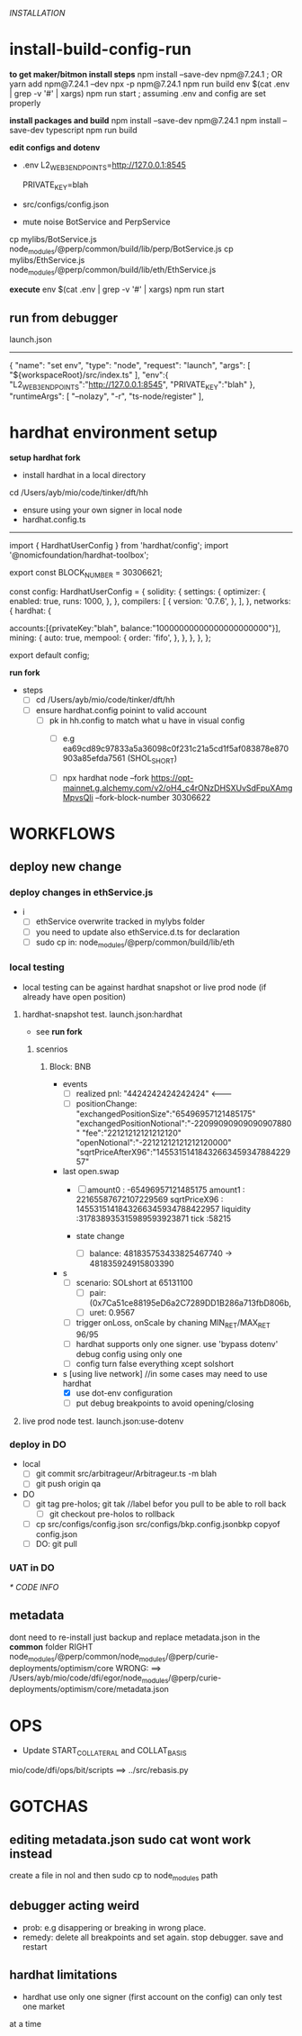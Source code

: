 [[INSTALLATION]]
* install-build-config-run
*to get maker/bitmon install steps*
npm install --save-dev npm@7.24.1 ; OR yarn add npm@7.24.1 --dev
npx -p npm@7.24.1 npm run build
env $(cat .env | grep -v '#' | xargs) npm run start  ; assuming .env and config are set properly
  
*install packages and build*
npm install --save-dev npm@7.24.1
npm install --save-dev typescript
npm run build

*edit configs and dotenv*
- .env
  L2_WEB3_ENDPOINTS=http://127.0.0.1:8545
  # secrets
  PRIVATE_KEY=blah


- src/configs/config.json

- mute noise BotService and PerpService
cp mylibs/BotService.js node_modules/@perp/common/build/lib/perp/BotService.js
cp mylibs/EthService.js node_modules/@perp/common/build/lib/eth/EthService.js

*execute*
env $(cat .env | grep -v '#' | xargs) npm run start



** run from debugger
launch.json
------------
{
      "name": "set env",
      "type": "node",
      "request": "launch",
      "args": [
        "${workspaceRoot}/src/index.ts"
      ],
      "env":{
        "L2_WEB3_ENDPOINTS":"http://127.0.0.1:8545",
        "PRIVATE_KEY":"blah"
      },
      "runtimeArgs": [
        "--nolazy",
        "-r",
        "ts-node/register"
      ],

* hardhat environment setup
**setup hardhat fork**
- install hardhat in a local directory
cd /Users/ayb/mio/code/tinker/dft/hh


- ensure using your own signer in local node
- hardhat.config.ts
------------------------
import { HardhatUserConfig } from 'hardhat/config';
import '@nomicfoundation/hardhat-toolbox';

export const BLOCK_NUMBER = 30306621;

const config: HardhatUserConfig = {
  solidity: {
    settings: {
      optimizer: {
        enabled: true,
        runs: 1000,
      },
    },
    compilers: [
      {
        version: '0.7.6',
      },
    ],
  },
  networks: {
    hardhat: {

accounts:[{privateKey:"blah",
balance:"10000000000000000000000"}],
      mining: {
        auto: true,
        mempool: {
          order: 'fifo',
        },
      },
    },
  },
};

export default config;

*run fork*
- steps
  - [ ] cd /Users/ayb/mio/code/tinker/dft/hh
  - [ ] ensure hardhat.config poinint to valid account
    - [ ] pk in hh.config to match what u have in visual config
      - [ ] e.g ea69cd89c97833a5a36098c0f231c21a5cd1f5af083878e870903a85efda7561 (SHOL_SHORT)

	  - [ ]  npx hardhat node --fork https://opt-mainnet.g.alchemy.com/v2/oH4_c4rONzDHSXUvSdFpuXAmgMpvsQIi  --fork-block-number 30306622

    
* WORKFLOWS
** deploy new change
*** deploy changes in ethService.js
- i
  - [ ] ethService overwrite tracked in mylybs folder
  - [ ] you need to update also ethService.d.ts for declaration
  - [ ] sudo cp in: node_modules/@perp/common/build/lib/eth   
  

    
*** local testing
- local testing can be against hardhat snapshot or live prod node (if already have open position)

**** hardhat-snapshot test. launch.json:hardhat
- see *run fork*


***** scenrios

******* Block:  BNB
- events
  - [ ] realized pnl: "4424242424242424"  <--------
  - [ ] positionChange:
    "exchangedPositionSize":"65496957121485175"
    "exchangedPositionNotional":"-22099090909090907880"
    "fee":"22121212121212120"
    "openNotional":"-22121212121212120000"
    "sqrtPriceAfterX96":"1455315141843266345934788422957"
	
- last open.swap
  - [ ] amount0 : -65496957121485175
       amount1 : 22165587672107229569
       sqrtPriceX96 : 1455315141843266345934788422957
       liquidity :317838935315989593923871
       tick :58215

  - state change
    - [ ] balance: 481835753433825467740 -> 481835924915803390
      
- s
  - [ ] scenario: SOLshort at 65131100
    - [ ] pair: (0x7Ca51ce88195eD6a2C7289DD1B286a713fbD806b,
    - [ ] uret: 0.9567
  - [ ] trigger onLoss, onScale by chaning MIN_RET/MAX_RET 96/95
  - [ ] hardhat supports only one signer. use 'bypass dotenv' debug config using only one
  - [ ] config turn false everything xcept solshort
    
- s [using live network] //in some cases may need to use hardhat
  - [X] use dot-env configuration
  - [ ] put debug breakpoints to avoid opening/closing

**** live prod node test. launch.json:use-dotenv       
*** deploy in DO   
- local
  - [ ] git commit src/arbitrageur/Arbitrageur.ts -m blah
  - [ ] git push origin qa

- DO    
  - [ ] git tag pre-holos; git tak //label befor you pull to be able to roll back
    - [ ] git checkout pre-holos to rollback
  - [ ] cp src/configs/config.json src/configs/bkp.config.jsonbkp copyof config.json
  - [ ] DO: git pull

*** UAT in DO



[[* CODE INFO]]
** metadata
   dont need to re-install just backup and replace metadata.json in the *common* folder
   RIGHT                                   node_modules/@perp/common/node_modules/@perp/curie-deployments/optimism/core
   WRONG: ==> /Users/ayb/mio/code/dfi/egor/node_modules/@perp/curie-deployments/optimism/core/metadata.json

* OPS
- Update START_COLLATERAL and COLLAT_BASIS
mio/code/dfi/ops/bit/scripts  ==>  ../src/rebasis.py


* GOTCHAS
** editing metadata.json sudo cat wont work instead
   create a file in nol and then sudo cp to node_modules path
** debugger acting weird

- prob: e.g disappering or breaking in wrong place. 
- remedy: delete all breakpoints and set again. stop debugger. save and restart

** hardhat limitations
- hardhat use only one signer (first account on the config) can only test one market
at a time
